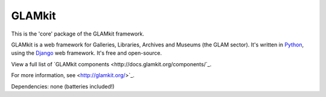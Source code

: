 =======
GLAMkit
=======

This is the 'core' package of the GLAMkit framework.

GLAMkit is a web framework for Galleries, Libraries, Archives and Museums (the GLAM sector). It's written in `Python <http://python.org>`_, using the `Django <http://djangoproject.com>`_ web framework. It's free and open-source.

View a full list of `GLAMkit components <http://docs.glamkit.org/components/`_.

For more information, see <http://glamkit.org/>`_.

Dependencies: none (batteries included!)
